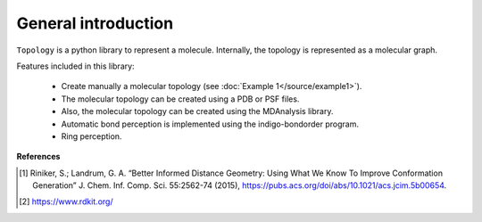 ====================
General introduction
====================

``Topology`` is a python library to represent a molecule. Internally, the topology is represented as a molecular graph.

Features included in this library:

 - Create manually a molecular topology (see :doc:`Example 1</source/example1>`).
 - The molecular topology can be created using a PDB or PSF files. 
 - Also, the molecular topology can be created  using the MDAnalysis library.
 - Automatic bond perception is implemented using the indigo-bondorder program.
 - Ring perception.

**References**

.. [#] Riniker, S.; Landrum, G. A. “Better Informed Distance Geometry: Using What We Know To Improve Conformation Generation” J. Chem. Inf. Comp. Sci. 55:2562-74 (2015), https://pubs.acs.org/doi/abs/10.1021/acs.jcim.5b00654.
.. [#] https://www.rdkit.org/



